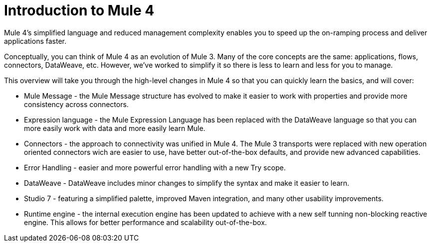 = Introduction to Mule 4

Mule 4's simplified language and reduced management complexity enables you to speed up the on-ramping process and deliver applications faster.

Conceptually, you can think of Mule 4 as an evolution of Mule 3. Many of the core concepts are the
same: applications, flows, connectors, DataWeave, etc. However, we've worked to simplify it so
there is less to learn and less for you to manage.

This overview will take you through the high-level changes in Mule 4 so that you can quickly learn the basics, and will cover:

* Mule Message - the Mule Message structure has evolved to make it easier to work with properties and provide more consistency across connectors.
* Expression language - the Mule Expression Language has been replaced with the DataWeave language so that you can more easily work with data and more easily learn Mule.
* Connectors - the approach to connectivity was unified in Mule 4. The Mule 3 transports were replaced with new operation oriented connectors wich are easier to use, have better out-of-the-box defaults, and provide new advanced capabilities.
* Error Handling - easier and more powerful error handling with a new Try scope.
* DataWeave - DataWeave includes minor changes to simplify the syntax and make it easier to learn.
* Studio 7 - featuring a simplified palette, improved Maven integration, and many other usability improvements.
* Runtime engine - the internal execution engine has been updated to achieve with a new self tunning non-blocking reactive engine. This allows for better performance and scalability out-of-the-box.
